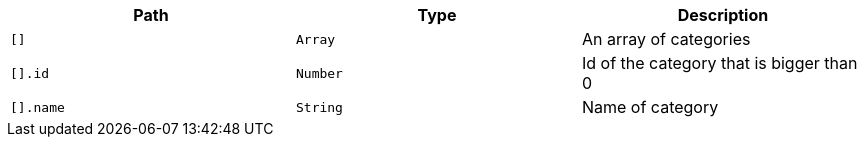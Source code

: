 |===
|Path|Type|Description

|`+[]+`
|`+Array+`
|An array of categories

|`+[].id+`
|`+Number+`
|Id of the category that is bigger than 0

|`+[].name+`
|`+String+`
|Name of category

|===